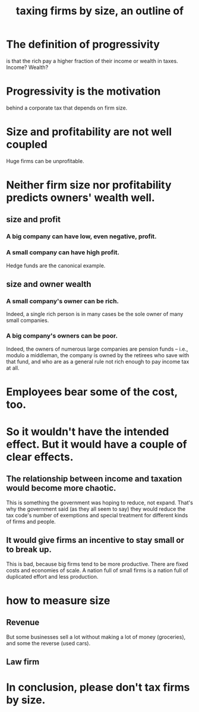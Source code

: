 :PROPERTIES:
:ID:       441338d2-401d-4ec3-a6bc-f6aee1c29e30
:END:
#+title: taxing firms by size, an outline of
* The definition of progressivity
  is that the rich pay a higher fraction of their income or wealth in taxes.
  Income? Wealth?
* Progressivity is the motivation
  behind a corporate tax that depends on firm size.
* Size and profitability are not well coupled
  Huge firms can be unprofitable.
* Neither firm size nor profitability predicts owners' wealth well.
** size and profit
*** A big company can have low, even negative, profit.
*** A small company can have high profit.
    Hedge funds are the canonical example.
** size and owner wealth
*** A small company's owner can be rich.
    Indeed, a single rich person is in many cases be the sole owner of many small companies.
*** A big company's owners can be poor.
    Indeed, the owners of numerous large companies are pension funds -- i.e., modulo a middleman, the company is owned by the retirees who save with that fund, and who are as a general rule not rich enough to pay income tax at all.
* Employees bear some of the cost, too.
* So it wouldn't have the intended effect. But it would have a couple of clear effects.
** The relationship between income and taxation would become more chaotic.
   This is something the government was hoping to reduce, not expand. That's why the government said (as they all seem to say) they would reduce the tax code's number of exemptions and special treatment for different kinds of firms and people.
** It would give firms an incentive to stay small or to break up.
   This is bad, because big firms tend to be more productive. There are fixed costs and economies of scale. A nation full of small firms is a nation full of duplicated effort and less production.
* how to measure size
** Revenue
   But some businesses sell a lot without making a lot of money (groceries),
   and some the reverse (used cars).
** Law firm
* In conclusion, please don't tax firms by size.

